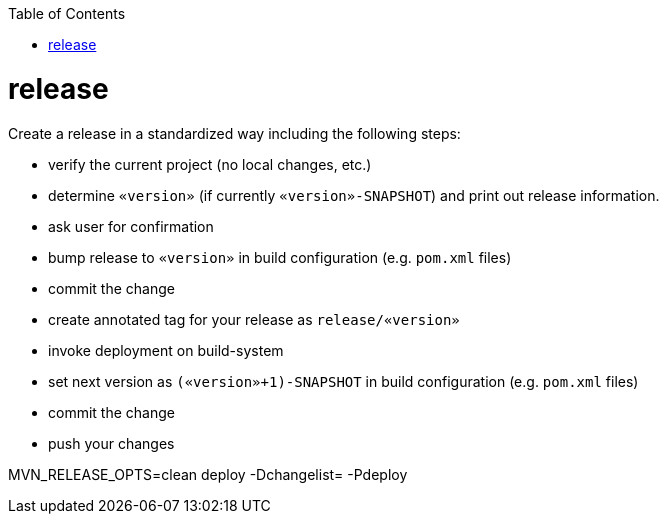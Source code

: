 :toc:
toc::[]

= release

Create a release in a standardized way including the following steps:

* verify the current project (no local changes, etc.)
* determine `«version»` (if currently `«version»-SNAPSHOT`) and print out release information.
* ask user for confirmation
* bump release to `«version»` in build configuration (e.g. `pom.xml` files)
* commit the change
* create annotated tag for your release as `release/«version»`
* invoke deployment on build-system
* set next version as `(«version»+1)-SNAPSHOT` in build configuration (e.g. `pom.xml` files)
* commit the change
* push your changes

MVN_RELEASE_OPTS=clean deploy -Dchangelist= -Pdeploy